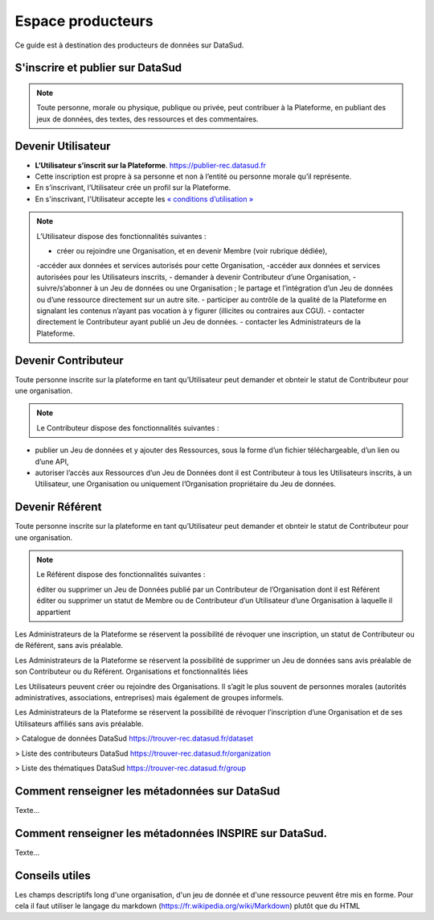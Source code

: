 ==================
Espace producteurs
==================

Ce guide est à destination des producteurs de données sur DataSud. 

---------------------------------
S'inscrire et publier sur DataSud
---------------------------------

.. note:: Toute personne, morale ou physique, publique ou privée, peut contribuer à la Plateforme, en publiant des jeux de données,  des textes, des ressources et des commentaires.

---------------------------------
Devenir Utilisateur
---------------------------------

- **L’Utilisateur s’inscrit sur la Plateforme**. https://publier-rec.datasud.fr
- Cette inscription est propre à sa personne et non à l’entité ou personne morale qu’il représente. 
- En s’inscrivant, l’Utilisateur crée un profil sur la Plateforme.
- En s'inscrivant, l'Utilisateur accepte les `« conditions d’utilisation » <https://www-rec.datasud.fr/conditions-dutilisation-cgus/>`_


.. note:: L’Utilisateur dispose des fonctionnalités suivantes :

  - créer ou rejoindre une Organisation, et en devenir Membre (voir rubrique dédiée),
  -accéder aux données et services autorisés pour cette Organisation,
  -accéder aux données et services autorisées pour les Utilisateurs inscrits,
  - demander à devenir Contributeur d’une Organisation,
  -suivre/s’abonner à un Jeu de données ou une Organisation ; le partage et l’intégration d’un Jeu de données ou d’une ressource directement sur un autre site.
  - participer au contrôle de la qualité de la Plateforme en signalant les contenus n’ayant pas vocation à y figurer (illicites ou contraires aux CGU).
  - contacter directement le Contributeur ayant publié un Jeu de données.
  - contacter les Administrateurs de la Plateforme.

---------------------------------
Devenir Contributeur
---------------------------------

Toute personne inscrite sur la plateforme en tant qu’Utilisateur peut demander et obnteir le statut de Contributeur pour une organisation.

.. note:: Le Contributeur dispose des fonctionnalités suivantes :

- publier un Jeu de données et y ajouter des Ressources, sous la forme d’un fichier téléchargeable, d’un lien ou d’une API,
- autoriser l’accès aux Ressources d’un Jeu de Données dont il est Contributeur à tous les Utilisateurs inscrits, à un Utilisateur, une Organisation ou uniquement l’Organisation propriétaire du Jeu de données.

---------------------------------
Devenir Référent
---------------------------------


Toute personne inscrite sur la plateforme en tant qu’Utilisateur peut demander et obnteir le statut de Contributeur pour une organisation.

.. note:: Le Référent dispose des fonctionnalités suivantes :

    éditer ou supprimer un Jeu de Données publié par un Contributeur de l’Organisation dont il est Référent
    éditer ou supprimer un statut de Membre ou de Contributeur d’un Utilisateur d’une Organisation à laquelle il appartient

Les Administrateurs de la Plateforme se réservent la possibilité de révoquer une inscription, un statut de Contributeur ou de Référent, sans avis préalable.

Les Administrateurs de la Plateforme se réservent la possibilité de supprimer un Jeu de données sans avis préalable de son Contributeur ou du Référent.
Organisations et fonctionnalités liées

Les Utilisateurs peuvent créer ou rejoindre des Organisations. Il s’agit le plus souvent de personnes morales (autorités administratives, associations, entreprises) mais également de groupes informels.

Les Administrateurs de la Plateforme se réservent la possibilité de révoquer l’inscription d’une Organisation et de ses Utilisateurs affiliés sans avis préalable.


> Catalogue de données DataSud
https://trouver-rec.datasud.fr/dataset

> Liste des contributeurs DataSud
https://trouver-rec.datasud.fr/organization

> Liste des thématiques DataSud
https://trouver-rec.datasud.fr/group



----------------------------------------------
Comment renseigner les métadonnées sur DataSud 
----------------------------------------------

Texte...


-------------------------------------------------------
Comment renseigner les métadonnées INSPIRE sur DataSud.
-------------------------------------------------------

Texte...

-------------------------------------------------------
Conseils utiles
-------------------------------------------------------

Les champs descriptifs long d'une organisation, d'un jeu de donnée et d'une ressource peuvent être mis en forme. Pour cela il faut utiliser le langage du markdown (https://fr.wikipedia.org/wiki/Markdown) plutôt que du HTML
